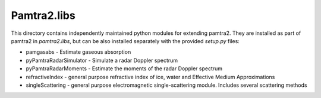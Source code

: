 Pamtra2.libs
############

This directory contains independently maintained python modules for extending 
pamtra2. They are installed as part of pamtra2 in `pamtra2.libs`, but can be also installed separately with the provided `setup.py` files:

* pamgasabs - Estimate gaseous absorption
* pyPamtraRadarSimulator - Simulate a radar Doppler spectrum
* pyPamtraRadarMoments - Estimate the moments of the radar Doppler spectrum
* refractiveIndex - general purpose refractive index of ice, water and Effective Medium Approximations
* singleScattering - general purpose electromagnetic single-scattering module. Includes several scattering methods
